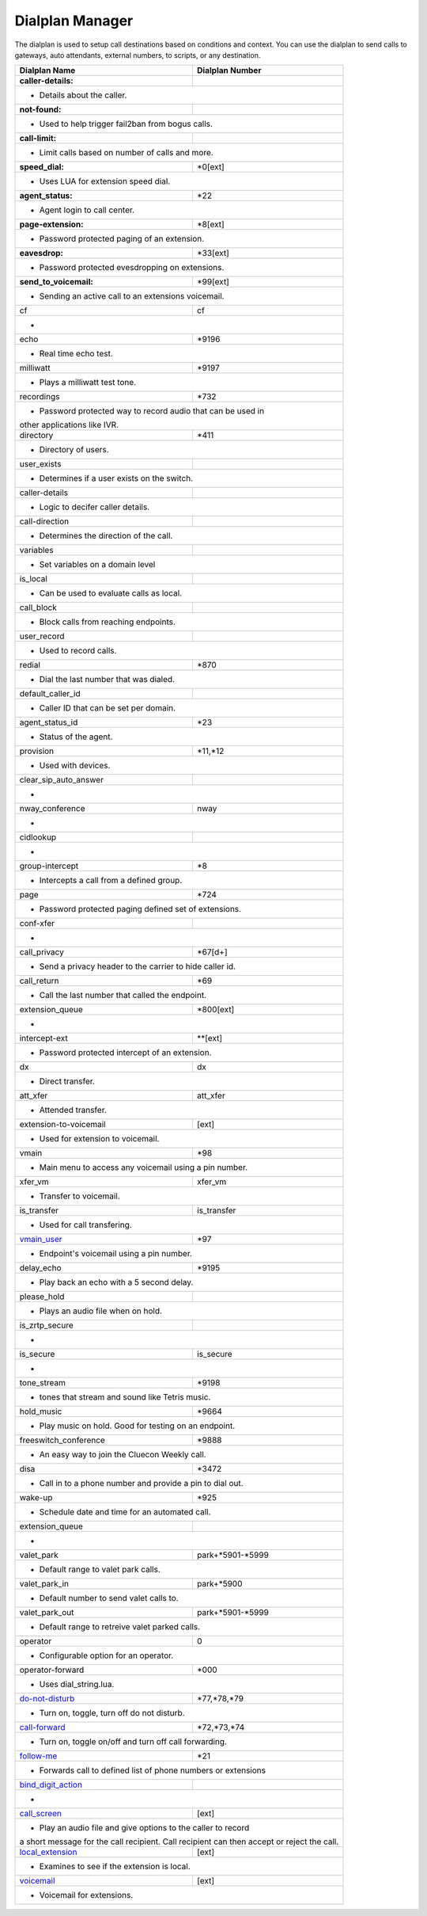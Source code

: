 ##################
Dialplan Manager
##################



The dialplan is used to setup call destinations based on conditions and context. You can use the dialplan to send calls to gateways, auto attendants, external numbers, to scripts, or any destination.  


+---------------------------+----------------------------------+
| Dialplan Name             | Dialplan Number                  |
+===========================+==================================+
| **caller-details:**       |                                  |
+---------------------------+----------------------------------+
|   * Details about the caller.                                |
+---------------------------+----------------------------------+
| **not-found:**            |                                  |
+---------------------------+----------------------------------+
| * Used to help trigger fail2ban from bogus calls.            |
+---------------------------+----------------------------------+
| **call-limit:**           |                                  |
+---------------------------+----------------------------------+
| * Limit calls based on number of calls and more.             |
+---------------------------+----------------------------------+
| **speed_dial:**           | *0[ext]                          |
+---------------------------+----------------------------------+
| * Uses LUA for extension speed dial.                         |
+---------------------------+----------------------------------+
| **agent_status:**         | *22                              |
+---------------------------+----------------------------------+
| * Agent login to call center.                                |
+---------------------------+----------------------------------+
| **page-extension:**       | *8[ext]                          |
+---------------------------+----------------------------------+
| * Password protected paging of an extension.                 |
+---------------------------+----------------------------------+
| **eavesdrop:**            | *33[ext]                         |
+---------------------------+----------------------------------+
| * Password protected evesdropping on extensions.             |
+---------------------------+----------------------------------+
| **send_to_voicemail:**    | *99[ext]                         |
+---------------------------+----------------------------------+
| * Sending an active call to an extensions voicemail.         |
+---------------------------+----------------------------------+
| cf                        | cf                               |
+---------------------------+----------------------------------+
| *                                                            |
+---------------------------+----------------------------------+
| echo                      | *9196                            |
+---------------------------+----------------------------------+
| * Real time echo test.                                       |
+---------------------------+----------------------------------+
| milliwatt                 | *9197                            |
+---------------------------+----------------------------------+
| * Plays a milliwatt test tone.                               |
+---------------------------+----------------------------------+
| recordings                | *732                             |
+---------------------------+----------------------------------+
| * Password protected way to record audio that can be used in |
| other applications like IVR.                                 |
+---------------------------+----------------------------------+
| directory                 | *411                             |
+---------------------------+----------------------------------+
| * Directory of users.                                        |
+---------------------------+----------------------------------+
| user_exists               |                                  |
+---------------------------+----------------------------------+
| * Determines if a user exists on the switch.                 |
+---------------------------+----------------------------------+
| caller-details            |                                  |
+---------------------------+----------------------------------+
| * Logic to decifer caller details.                           |
+---------------------------+----------------------------------+
| call-direction            |                                  |
+---------------------------+----------------------------------+
| * Determines the direction of the call.                      |
+---------------------------+----------------------------------+
| variables                 |                                  |
+---------------------------+----------------------------------+
| * Set variables on a domain level                            |
+---------------------------+----------------------------------+
| is_local                  |                                  |
+---------------------------+----------------------------------+
| * Can be used to evaluate calls as local.                    |
+---------------------------+----------------------------------+
| call_block                |                                  |
+---------------------------+----------------------------------+
| * Block calls from reaching endpoints.                       |
+---------------------------+----------------------------------+
| user_record               |                                  |
+---------------------------+----------------------------------+
| * Used to record calls.                                      |
+---------------------------+----------------------------------+
| redial                    | *870                             |
+---------------------------+----------------------------------+
| * Dial the last number that was dialed.                      |
+---------------------------+----------------------------------+
| default_caller_id         |                                  |
+---------------------------+----------------------------------+
| * Caller ID that can be set per domain.                      |
+---------------------------+----------------------------------+
| agent_status_id           | *23                              |
+---------------------------+----------------------------------+
| * Status of the agent.                                       |
+---------------------------+----------------------------------+
| provision                 | *11,*12                          |
+---------------------------+----------------------------------+
| * Used with devices.                                         |
+---------------------------+----------------------------------+
| clear_sip_auto_answer     |                                  |
+---------------------------+----------------------------------+
| *                                                            |
+---------------------------+----------------------------------+
| nway_conference           | nway                             |
+---------------------------+----------------------------------+
| *                                                            |
+---------------------------+----------------------------------+
| cidlookup                 |                                  |
+---------------------------+----------------------------------+
| *                                                            |
+---------------------------+----------------------------------+
| group-intercept           | *8                               |
+---------------------------+----------------------------------+
| * Intercepts a call from a defined group.                    |
+---------------------------+----------------------------------+
| page                      | *724                             |
+---------------------------+----------------------------------+
| * Password protected paging defined set of extensions.       |
+---------------------------+----------------------------------+
| conf-xfer                 |                                  |
+---------------------------+----------------------------------+
| *                                                            |
+---------------------------+----------------------------------+
| call_privacy              | *67[d+]                          |
+---------------------------+----------------------------------+
| * Send a privacy header to the carrier to hide caller id.    |
+---------------------------+----------------------------------+
| call_return               | *69                              |
+---------------------------+----------------------------------+
| * Call the last number that called the endpoint.             |
+---------------------------+----------------------------------+
| extension_queue           | *800[ext]                        |
+---------------------------+----------------------------------+
| *                                                            |
+---------------------------+----------------------------------+
| intercept-ext             | **[ext]                          |
+---------------------------+----------------------------------+
| *  Password protected intercept of an extension.             |
+---------------------------+----------------------------------+
| dx                        | dx                               |
+---------------------------+----------------------------------+
| * Direct transfer.                                           |
+---------------------------+----------------------------------+
| att_xfer                  | att_xfer                         |
+---------------------------+----------------------------------+
| * Attended transfer.                                         |
+---------------------------+----------------------------------+
| extension-to-voicemail    | [ext]                            |
+---------------------------+----------------------------------+
| * Used for extension to voicemail.                           |
+---------------------------+----------------------------------+
| vmain                     | *98                              |
+---------------------------+----------------------------------+
| * Main menu to access any voicemail using a pin number.      |
+---------------------------+----------------------------------+
| xfer_vm                   | xfer_vm                          |
+---------------------------+----------------------------------+
| * Transfer to voicemail.                                     |
+---------------------------+----------------------------------+
| is_transfer               | is_transfer                      |
+---------------------------+----------------------------------+
| * Used for call transfering.                                 |
+---------------------------+----------------------------------+
| `vmain_user`_             | *97                              |
+---------------------------+----------------------------------+
| * Endpoint's voicemail using a pin number.                   |
+---------------------------+----------------------------------+
| delay_echo                | *9195                            |
+---------------------------+----------------------------------+
| * Play back an echo with a 5 second delay.                   |
+---------------------------+----------------------------------+
| please_hold               |                                  |
+---------------------------+----------------------------------+
| * Plays an audio file when on hold.                          |
+---------------------------+----------------------------------+
| is_zrtp_secure            |                                  |
+---------------------------+----------------------------------+
| *                                                            |
+---------------------------+----------------------------------+
| is_secure                 | is_secure                        |
+---------------------------+----------------------------------+
| *                                                            |
+---------------------------+----------------------------------+
| tone_stream               | *9198                            |
+---------------------------+----------------------------------+
| * tones that stream and sound like Tetris music.             |
+---------------------------+----------------------------------+
| hold_music                | *9664                            |
+---------------------------+----------------------------------+
| * Play music on hold. Good for testing on an endpoint.       |
+---------------------------+----------------------------------+
| freeswitch_conference     | *9888                            |
+---------------------------+----------------------------------+
| * An easy way to join the Cluecon Weekly call.               |
+---------------------------+----------------------------------+
| disa                      | *3472                            |
+---------------------------+----------------------------------+
| * Call in to a phone number and provide a pin to dial out.   |
+---------------------------+----------------------------------+
| wake-up                   | *925                             |
+---------------------------+----------------------------------+
| * Schedule date and time for an automated call.              |
+---------------------------+----------------------------------+
| extension_queue           |                                  |
+---------------------------+----------------------------------+
| *                                                            |
+---------------------------+----------------------------------+
| valet_park                | park+*5901-*5999                 |
+---------------------------+----------------------------------+
| * Default range to valet park calls.                         |
+---------------------------+----------------------------------+
| valet_park_in             | park+*5900                       |
+---------------------------+----------------------------------+
| * Default number to send valet calls to.                     |
+---------------------------+----------------------------------+
| valet_park_out            | park+*5901-*5999                 |
+---------------------------+----------------------------------+
| * Default range to retreive valet parked calls.              |
+---------------------------+----------------------------------+
| operator                  | 0                                |
+---------------------------+----------------------------------+
| * Configurable option for an operator.                       |
+---------------------------+----------------------------------+
| operator-forward          | *000                             |
+---------------------------+----------------------------------+
| * Uses dial_string.lua.                                      |
+---------------------------+----------------------------------+
| `do-not-disturb`_         | *77,*78,*79                      |
+---------------------------+----------------------------------+
| * Turn on, toggle, turn off do not disturb.                  |
+---------------------------+----------------------------------+
| `call-forward`_           | *72,*73,*74                      |
+---------------------------+----------------------------------+
| * Turn on, toggle on/off and turn off call forwarding.       |
+---------------------------+----------------------------------+
| `follow-me`_              | *21                              |
+---------------------------+----------------------------------+
|* Forwards call to defined list of phone numbers or extensions|
+---------------------------+----------------------------------+
| `bind_digit_action`_      |                                  |
+---------------------------+----------------------------------+
| *                                                            |
+---------------------------+----------------------------------+
| `call_screen`_            | [ext]                            |
+---------------------------+----------------------------------+
| * Play an audio file and give options to the caller to record|
| a short message for the call recipient. Call recipient can   |
| then accept or reject the call.                              |
+---------------------------+----------------------------------+
| `local_extension`_        | [ext]                            |
+---------------------------+----------------------------------+
| * Examines to see if the extension is local.                 |
+---------------------------+----------------------------------+
| `voicemail`_              | [ext]                            |
+---------------------------+----------------------------------+
| *  Voicemail for extensions.                                 |
+---------------------------+----------------------------------+

.. _do-not-disturb: dialplan_details.html#do-not-disturb
.. _call-forward: dialplan_details.html#call-forward
.. _call_screen: dialplan_details.html#call-screen
.. _local_extension: dialplan_details.html#local-extension
.. _voicemail: dialplan_details.html#voicemail
.. _vmain_user: /en/latest/dialplan/dialplan_details.html#voicemail-vmain-user
.. _bind_digit_action: dialplan_details.html#bind-digit-action
.. _follow-me: dialplan_details.html#follow-me
